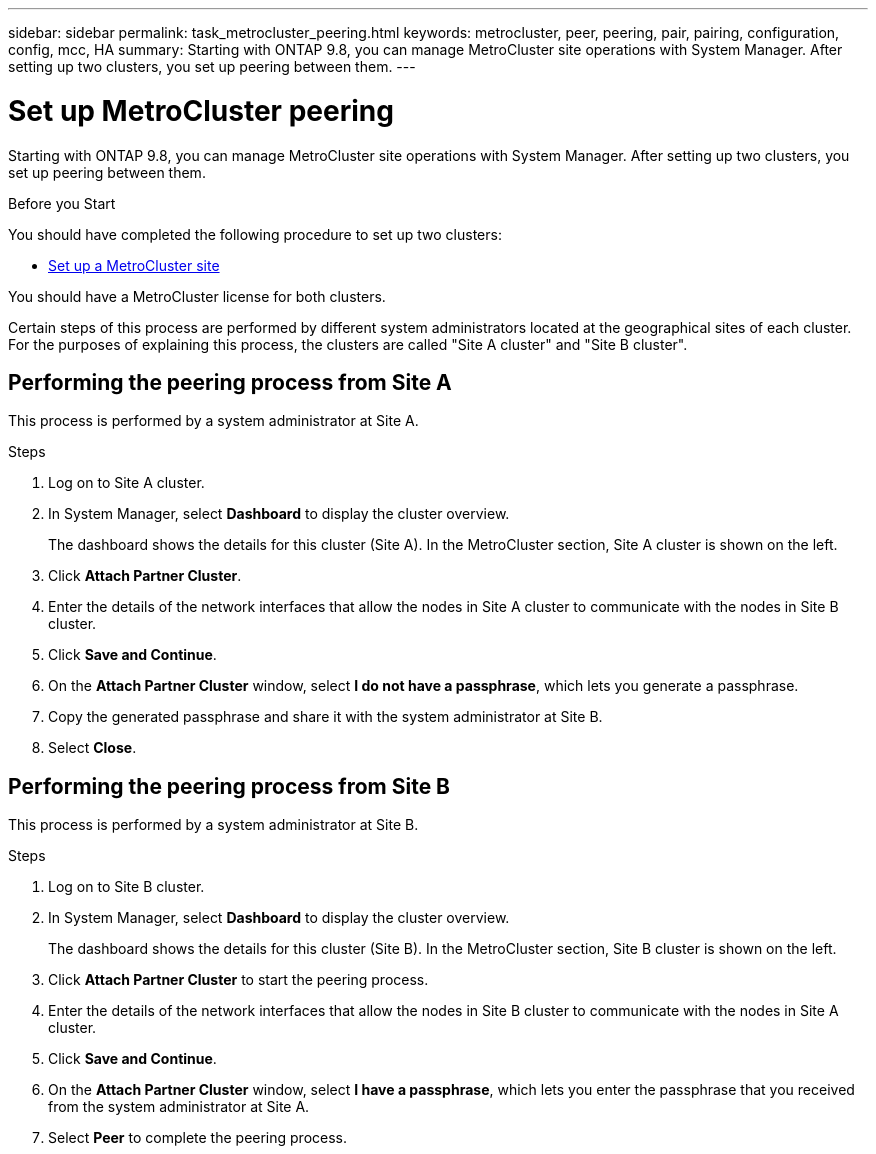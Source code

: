 ---
sidebar: sidebar
permalink: task_metrocluster_peering.html
keywords: metrocluster, peer, peering, pair, pairing, configuration, config, mcc, HA
summary: Starting with ONTAP 9.8, you can manage MetroCluster site operations with System Manager.  After setting up two clusters, you set up peering between them.
---

= Set up MetroCluster peering
:toc: macro
:toclevels: 1
:hardbreaks:
:nofooter:
:icons: font
:linkattrs:
:imagesdir: ./media/

[.lead]
Starting with ONTAP 9.8, you can manage MetroCluster site operations with System Manager. After setting up two clusters, you set up peering between them.

.Before you Start
You should have completed the following procedure to set up two clusters:

* link:task_metrocluster_setup.html[Set up a MetroCluster site]

You should have a MetroCluster license for both clusters.

Certain steps of this process are performed by different system administrators located at the geographical sites of each cluster.  For the purposes of explaining this process, the clusters are called "Site A cluster" and "Site B cluster".

== Performing the peering process from Site A

This process is performed by a system administrator at Site A.

.Steps

. Log on to Site A cluster.

. In System Manager, select *Dashboard* to display the cluster overview.
+
The dashboard shows the details for this cluster (Site A).  In the MetroCluster section, Site A cluster is shown on the left.

. Click *Attach Partner Cluster*.

. Enter the details of the network interfaces that allow the nodes in Site A cluster to communicate with the nodes in Site B cluster.

. Click *Save and Continue*.

. On the *Attach Partner Cluster* window, select *I do not have a passphrase*, which lets you generate a passphrase.

. Copy the generated passphrase and share it with the system administrator at Site B.

. Select *Close*.

== Performing the peering process from Site B

This process is performed by a system administrator at Site B.

.Steps

. Log on to Site B cluster.

. In System Manager, select *Dashboard* to display the cluster overview.
+
The dashboard shows the details for this cluster (Site B).  In the MetroCluster section, Site B cluster is shown on the left.

. Click *Attach Partner Cluster* to start the peering process.

. Enter the details of the network interfaces that allow the nodes in Site B cluster to communicate with the nodes in Site A cluster.

. Click *Save and Continue*.

. On the *Attach Partner Cluster* window, select *I have a passphrase*, which lets you enter the passphrase that you received from the system administrator at Site A.

. Select *Peer* to complete the peering process.
